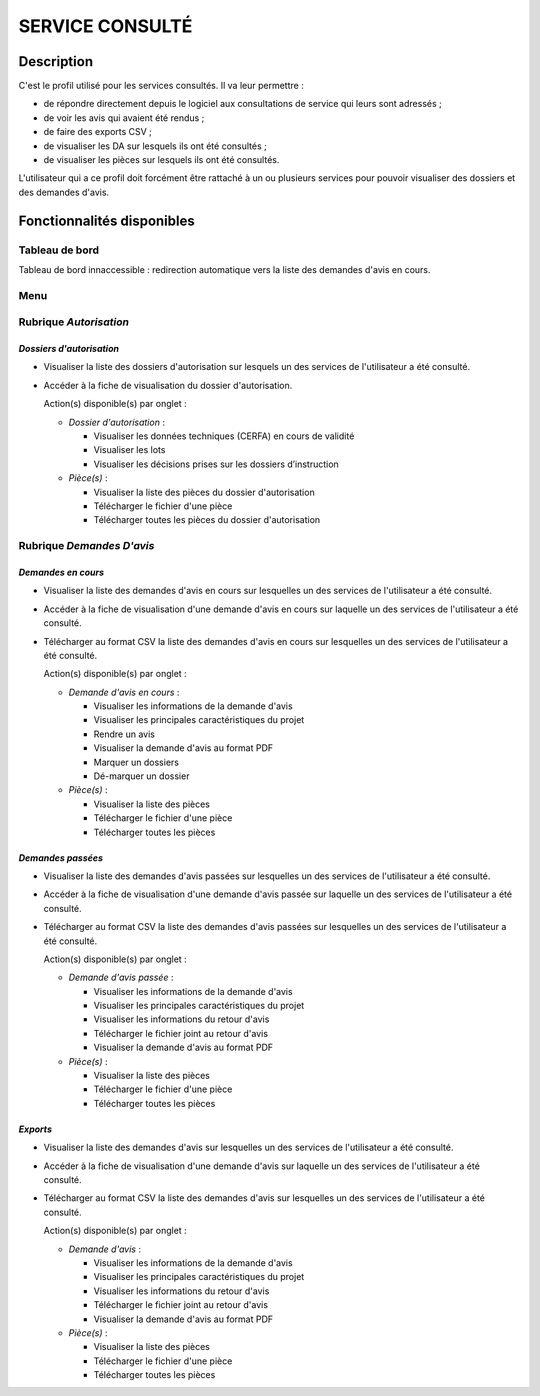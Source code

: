 ################
SERVICE CONSULTÉ
################

Description
===========

C'est le profil utilisé pour les services consultés. Il va leur permettre :

- de répondre directement depuis le logiciel aux consultations de service qui leurs sont adressés ;
- de voir les avis qui avaient été rendus ;
- de faire des exports CSV ;
- de visualiser les DA sur lesquels ils ont été consultés ;
- de visualiser les pièces sur lesquels ils ont été consultés.


L'utilisateur qui a ce profil doit forcément être rattaché à un ou plusieurs services pour pouvoir visualiser des dossiers et des demandes d'avis.


Fonctionnalités disponibles
===========================

Tableau de bord
---------------

Tableau de bord innaccessible : redirection automatique vers la liste des demandes d'avis en cours.

.. _profil_service_consulte_rubrique_autorisation:

Menu
----

.. image:: menu_consu.png

Rubrique *Autorisation*
-----------------------

*Dossiers d'autorisation*
#########################

- Visualiser la liste des dossiers d'autorisation sur lesquels un des services de l'utilisateur a été consulté.
- Accéder à la fiche de visualisation du dossier d'autorisation.

  Action(s) disponible(s) par onglet :

  - *Dossier d'autorisation* :

    - Visualiser les données techniques (CERFA) en cours de validité
    - Visualiser les lots
    - Visualiser les décisions prises sur les dossiers d’instruction

  - *Pièce(s)* :

    - Visualiser la liste des pièces du dossier d'autorisation
    - Télécharger le fichier d'une pièce
    - Télécharger toutes les pièces du dossier d'autorisation

.. _profil_service_consulte_rubrique_demande_avis:

Rubrique *Demandes D'avis*
--------------------------

*Demandes en cours*
###################

- Visualiser la liste des demandes d'avis en cours sur lesquelles un des services de l'utilisateur a été consulté.
- Accéder à la fiche de visualisation d'une demande d'avis en cours sur laquelle un des services de l'utilisateur a été consulté.
- Télécharger au format CSV la liste des demandes d'avis en cours sur lesquelles un des services de l'utilisateur a été consulté.

  Action(s) disponible(s) par onglet :

  - *Demande d'avis en cours* :

    - Visualiser les informations de la demande d'avis
    - Visualiser les principales caractéristiques du projet
    - Rendre un avis
    - Visualiser la demande d'avis au format PDF
    - Marquer un dossiers
    - Dé-marquer un dossier

  - *Pièce(s)* :

    - Visualiser la liste des pièces
    - Télécharger le fichier d'une pièce
    - Télécharger toutes les pièces


*Demandes passées*
##################

- Visualiser la liste des demandes d'avis passées sur lesquelles un des services de l'utilisateur a été consulté.
- Accéder à la fiche de visualisation d'une demande d'avis passée sur laquelle un des services de l'utilisateur a été consulté.
- Télécharger au format CSV la liste des demandes d'avis passées sur lesquelles un des services de l'utilisateur a été consulté.

  Action(s) disponible(s) par onglet :

  - *Demande d'avis passée* :

    - Visualiser les informations de la demande d'avis
    - Visualiser les principales caractéristiques du projet
    - Visualiser les informations du retour d'avis
    - Télécharger le fichier joint au retour d'avis
    - Visualiser la demande d'avis au format PDF

  - *Pièce(s)* :

    - Visualiser la liste des pièces
    - Télécharger le fichier d'une pièce
    - Télécharger toutes les pièces


*Exports*
#########

- Visualiser la liste des demandes d'avis sur lesquelles un des services de l'utilisateur a été consulté.
- Accéder à la fiche de visualisation d'une demande d'avis sur laquelle un des services de l'utilisateur a été consulté.
- Télécharger au format CSV la liste des demandes d'avis sur lesquelles un des services de l'utilisateur a été consulté.

  Action(s) disponible(s) par onglet :

  - *Demande d'avis* :

    - Visualiser les informations de la demande d'avis
    - Visualiser les principales caractéristiques du projet
    - Visualiser les informations du retour d'avis
    - Télécharger le fichier joint au retour d'avis
    - Visualiser la demande d'avis au format PDF

  - *Pièce(s)* :

    - Visualiser la liste des pièces
    - Télécharger le fichier d'une pièce
    - Télécharger toutes les pièces
